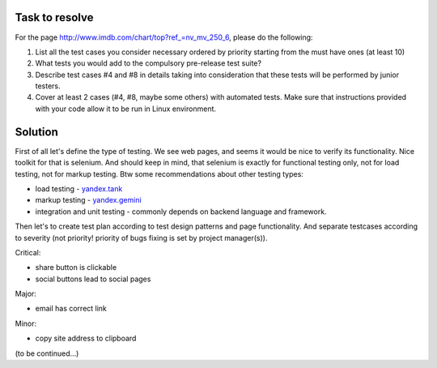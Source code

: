 ---------------
Task to resolve
---------------

For the page http://www.imdb.com/chart/top?ref_=nv_mv_250_6, please do the following:

#. List all the test cases you consider necessary ordered by priority starting from the must have ones (at least 10)
#. What tests you would add to the compulsory pre-release test suite?
#. Describe test cases #4 and #8 in details taking into consideration that these tests will be performed by junior testers.
#. Cover at least 2 cases (#4, #8, maybe some others) with automated tests. Make sure that instructions provided with your code allow it to be run in Linux environment.

--------
Solution
--------

First of all let's define the type of testing. We see web pages, and seems it would be nice to verify its functionality. Nice toolkit for that is selenium. And should keep in mind, that selenium is exactly for functional testing only, not for load testing, not for markup testing. Btw some recommendations about other testing types:

- load testing - `yandex.tank <https://tech.yandex.ru/tank/>`_
- markup testing - `yandex.gemini <https://github.com/gemini-testing/gemini>`_
- integration and unit testing - commonly depends on backend language and framework.

Then let's to create test plan according to test design patterns and page functionality. And separate testcases according to severity (not priority! priority of bugs fixing is set by project manager(s)).

Critical:

- share button is clickable
- social buttons lead to social pages

Major:

- email has correct link

Minor:

- copy site address to clipboard

(to be continued...)
